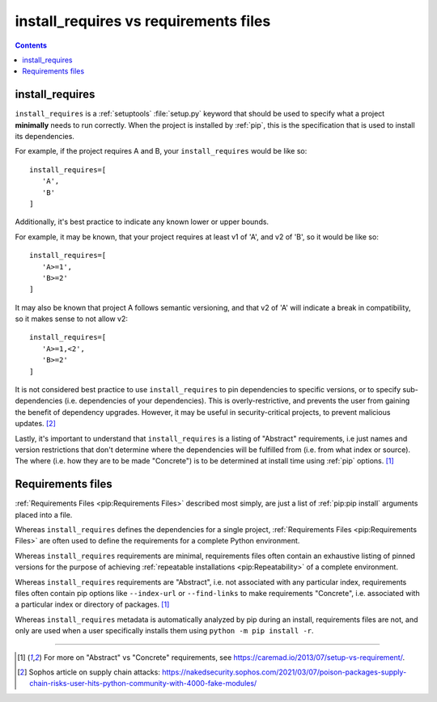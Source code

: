 .. _`install_requires vs requirements files`:

======================================
install_requires vs requirements files
======================================

.. contents:: Contents
   :local:


install_requires
----------------

``install_requires`` is a :ref:`setuptools` :file:`setup.py` keyword that
should be used to specify what a project **minimally** needs to run correctly.
When the project is installed by :ref:`pip`, this is the specification that is
used to install its dependencies.

For example, if the project requires A and B, your ``install_requires`` would be
like so:

::

 install_requires=[
    'A',
    'B'
 ]

Additionally, it's best practice to indicate any known lower or upper bounds.

For example, it may be known, that your project requires at least v1 of 'A', and
v2 of 'B', so it would be like so:

::

 install_requires=[
    'A>=1',
    'B>=2'
 ]

It may also be known that project A follows semantic versioning, and that v2 of
'A' will indicate a break in compatibility, so it makes sense to not allow v2:

::

 install_requires=[
    'A>=1,<2',
    'B>=2'
 ]

It is not considered best practice to use ``install_requires`` to pin
dependencies to specific versions, or to specify sub-dependencies
(i.e. dependencies of your dependencies).  This is overly-restrictive, and
prevents the user from gaining the benefit of dependency upgrades.
However, it may be useful in security-critical projects,
to prevent malicious updates. [2]_

Lastly, it's important to understand that ``install_requires`` is a listing of
"Abstract" requirements, i.e just names and version restrictions that don't
determine where the dependencies will be fulfilled from (i.e. from what
index or source).  The where (i.e. how they are to be made "Concrete") is to
be determined at install time using :ref:`pip` options. [1]_


Requirements files
------------------

:ref:`Requirements Files <pip:Requirements Files>` described most simply, are
just a list of :ref:`pip:pip install` arguments placed into a file.

Whereas ``install_requires`` defines the dependencies for a single project,
:ref:`Requirements Files <pip:Requirements Files>` are often used to define
the requirements for a complete Python environment.

Whereas ``install_requires`` requirements are minimal, requirements files
often contain an exhaustive listing of pinned versions for the purpose of
achieving :ref:`repeatable installations <pip:Repeatability>` of a complete
environment.

Whereas ``install_requires`` requirements are "Abstract", i.e. not associated
with any particular index, requirements files often contain pip
options like ``--index-url`` or ``--find-links`` to make requirements
"Concrete", i.e. associated with a particular index or directory of
packages. [1]_

Whereas ``install_requires`` metadata is automatically analyzed by pip during an
install, requirements files are not, and only are used when a user specifically
installs them using ``python -m pip install -r``.

----

.. [1] For more on "Abstract" vs "Concrete" requirements, see
       https://caremad.io/2013/07/setup-vs-requirement/.
.. [2] Sophos article on supply chain attacks: https://nakedsecurity.sophos.com/2021/03/07/poison-packages-supply-chain-risks-user-hits-python-community-with-4000-fake-modules/
